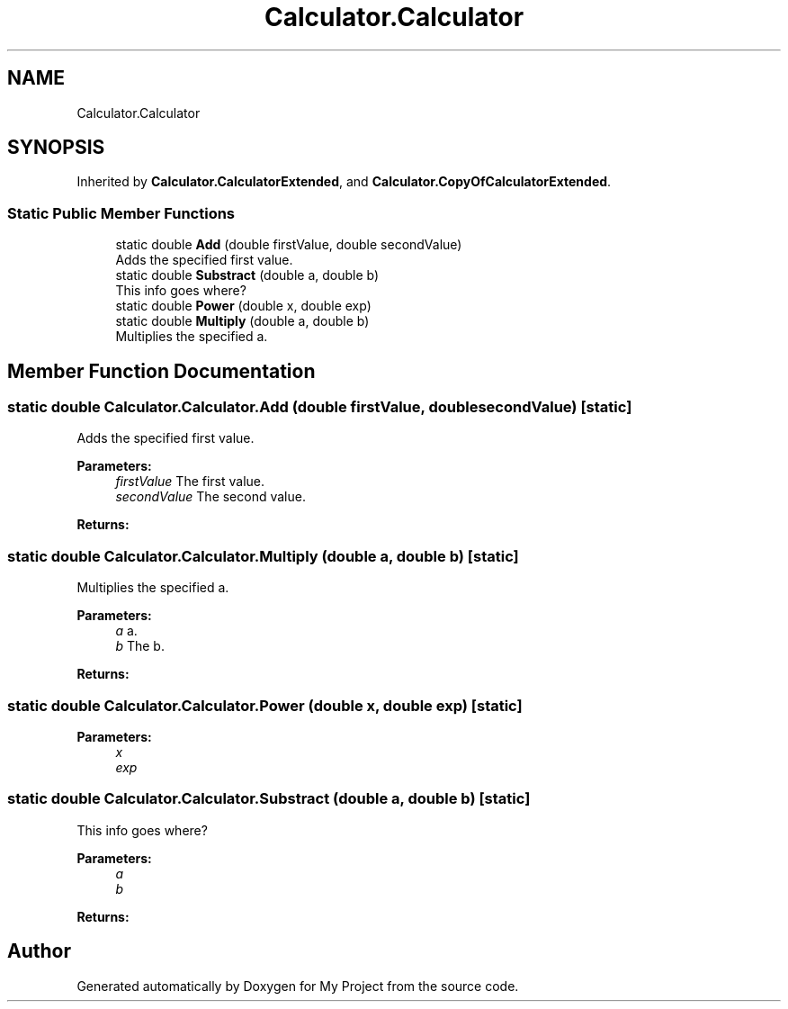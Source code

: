 .TH "Calculator.Calculator" 3 "Wed Jan 30 2019" "My Project" \" -*- nroff -*-
.ad l
.nh
.SH NAME
Calculator.Calculator
.SH SYNOPSIS
.br
.PP
.PP
Inherited by \fBCalculator\&.CalculatorExtended\fP, and \fBCalculator\&.CopyOfCalculatorExtended\fP\&.
.SS "Static Public Member Functions"

.in +1c
.ti -1c
.RI "static double \fBAdd\fP (double firstValue, double secondValue)"
.br
.RI "Adds the specified first value\&. "
.ti -1c
.RI "static double \fBSubstract\fP (double a, double b)"
.br
.RI "This info goes where? "
.ti -1c
.RI "static double \fBPower\fP (double x, double exp)"
.br
.ti -1c
.RI "static double \fBMultiply\fP (double a, double b)"
.br
.RI "Multiplies the specified a\&. "
.in -1c
.SH "Member Function Documentation"
.PP 
.SS "static double Calculator\&.Calculator\&.Add (double firstValue, double secondValue)\fC [static]\fP"

.PP
Adds the specified first value\&. 
.PP
\fBParameters:\fP
.RS 4
\fIfirstValue\fP The first value\&.
.br
\fIsecondValue\fP The second value\&.
.RE
.PP
\fBReturns:\fP
.RS 4
.RE
.PP

.SS "static double Calculator\&.Calculator\&.Multiply (double a, double b)\fC [static]\fP"

.PP
Multiplies the specified a\&. 
.PP
\fBParameters:\fP
.RS 4
\fIa\fP a\&.
.br
\fIb\fP The b\&.
.RE
.PP
\fBReturns:\fP
.RS 4
.RE
.PP

.SS "static double Calculator\&.Calculator\&.Power (double x, double exp)\fC [static]\fP"

.PP

.PP
\fBParameters:\fP
.RS 4
\fIx\fP 
.br
\fIexp\fP 
.RE
.PP

.SS "static double Calculator\&.Calculator\&.Substract (double a, double b)\fC [static]\fP"

.PP
This info goes where? 
.PP
\fBParameters:\fP
.RS 4
\fIa\fP 
.br
\fIb\fP 
.RE
.PP
\fBReturns:\fP
.RS 4
.RE
.PP


.SH "Author"
.PP 
Generated automatically by Doxygen for My Project from the source code\&.
